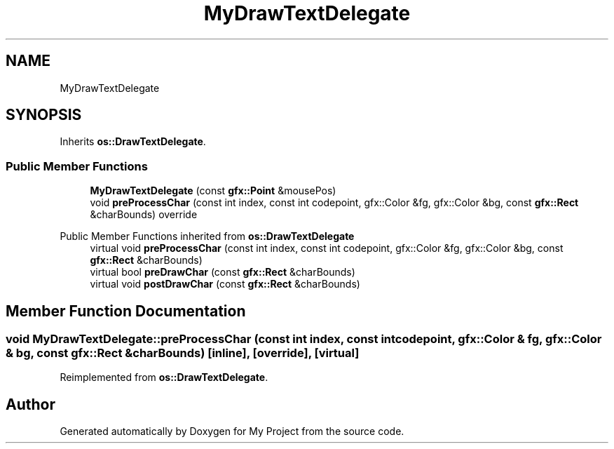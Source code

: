 .TH "MyDrawTextDelegate" 3 "Wed Feb 1 2023" "Version Version 0.0" "My Project" \" -*- nroff -*-
.ad l
.nh
.SH NAME
MyDrawTextDelegate
.SH SYNOPSIS
.br
.PP
.PP
Inherits \fBos::DrawTextDelegate\fP\&.
.SS "Public Member Functions"

.in +1c
.ti -1c
.RI "\fBMyDrawTextDelegate\fP (const \fBgfx::Point\fP &mousePos)"
.br
.ti -1c
.RI "void \fBpreProcessChar\fP (const int index, const int codepoint, gfx::Color &fg, gfx::Color &bg, const \fBgfx::Rect\fP &charBounds) override"
.br
.in -1c

Public Member Functions inherited from \fBos::DrawTextDelegate\fP
.in +1c
.ti -1c
.RI "virtual void \fBpreProcessChar\fP (const int index, const int codepoint, gfx::Color &fg, gfx::Color &bg, const \fBgfx::Rect\fP &charBounds)"
.br
.ti -1c
.RI "virtual bool \fBpreDrawChar\fP (const \fBgfx::Rect\fP &charBounds)"
.br
.ti -1c
.RI "virtual void \fBpostDrawChar\fP (const \fBgfx::Rect\fP &charBounds)"
.br
.in -1c
.SH "Member Function Documentation"
.PP 
.SS "void MyDrawTextDelegate::preProcessChar (const int index, const int codepoint, gfx::Color & fg, gfx::Color & bg, const \fBgfx::Rect\fP & charBounds)\fC [inline]\fP, \fC [override]\fP, \fC [virtual]\fP"

.PP
Reimplemented from \fBos::DrawTextDelegate\fP\&.

.SH "Author"
.PP 
Generated automatically by Doxygen for My Project from the source code\&.
